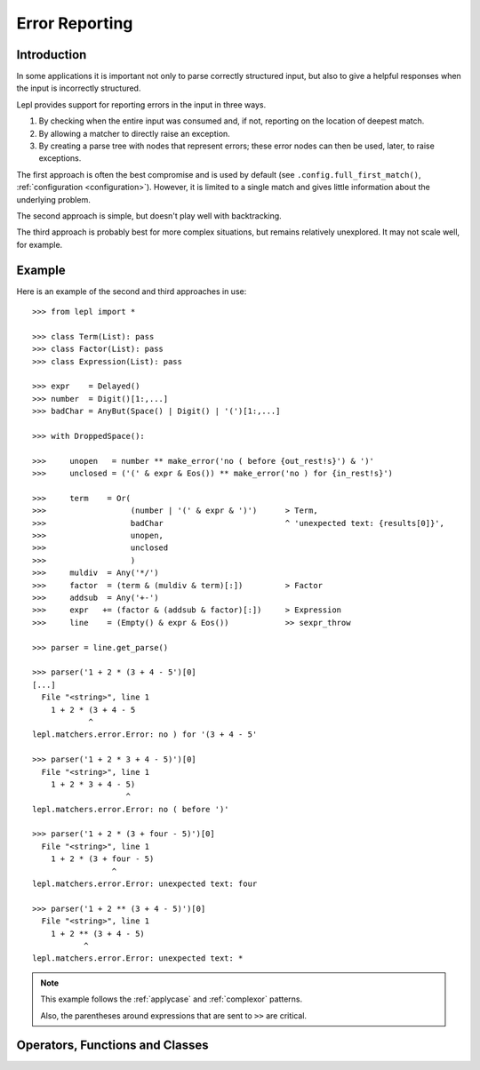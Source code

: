 
.. _errors:

Error Reporting
===============


.. index:: errors

Introduction
------------

In some applications it is important not only to parse correctly structured
input, but also to give a helpful responses when the input is incorrectly
structured.

Lepl provides support for reporting errors in the input in three ways.

1. By checking when the entire input was consumed and, if not, reporting on
   the location of deepest match.

2. By allowing a matcher to directly raise an exception.

3. By creating a parse tree with nodes that represent errors; these error
   nodes can then be used, later, to raise exceptions.

The first approach is often the best compromise and is used by default (see
``.config.full_first_match()``,
:ref:`configuration <configuration>`).  However, it is limited to a single
match and gives little information about the underlying problem.

The second approach is simple, but doesn't play well with backtracking.

The third approach is probably best for more complex situations, but remains
relatively unexplored.  It may not scale well, for example.

.. index:: ^, make_error(), **, sexpr_throw(), node_throw(), Error()

Example
-------

Here is an example of the second and third approaches in use::

  >>> from lepl import *

  >>> class Term(List): pass
  >>> class Factor(List): pass
  >>> class Expression(List): pass

  >>> expr    = Delayed()
  >>> number  = Digit()[1:,...]
  >>> badChar = AnyBut(Space() | Digit() | '(')[1:,...]

  >>> with DroppedSpace():

  >>>     unopen   = number ** make_error('no ( before {out_rest!s}') & ')'
  >>>     unclosed = ('(' & expr & Eos()) ** make_error('no ) for {in_rest!s}')

  >>>     term    = Or(
  >>>                  (number | '(' & expr & ')')      > Term,
  >>>                  badChar                          ^ 'unexpected text: {results[0]}',
  >>>                  unopen,
  >>>                  unclosed
  >>>                  )
  >>>     muldiv  = Any('*/')
  >>>     factor  = (term & (muldiv & term)[:])         > Factor
  >>>     addsub  = Any('+-')
  >>>     expr   += (factor & (addsub & factor)[:])     > Expression
  >>>     line    = (Empty() & expr & Eos())            >> sexpr_throw

  >>> parser = line.get_parse()

  >>> parser('1 + 2 * (3 + 4 - 5')[0]
  [...]
    File "<string>", line 1
      1 + 2 * (3 + 4 - 5
	      ^
  lepl.matchers.error.Error: no ) for '(3 + 4 - 5'

  >>> parser('1 + 2 * 3 + 4 - 5)')[0]
    File "<string>", line 1
      1 + 2 * 3 + 4 - 5)
		      ^
  lepl.matchers.error.Error: no ( before ')'

  >>> parser('1 + 2 * (3 + four - 5)')[0]
    File "<string>", line 1
      1 + 2 * (3 + four - 5)
		   ^
  lepl.matchers.error.Error: unexpected text: four

  >>> parser('1 + 2 ** (3 + 4 - 5)')[0]
    File "<string>", line 1
      1 + 2 ** (3 + 4 - 5)
	     ^
  lepl.matchers.error.Error: unexpected text: *


.. note::

  This example follows the :ref:`applycase` and :ref:`complexor` patterns.

  Also, the parentheses around expressions that are sent to ``>>`` are
  critical.

.. index:: ^, Error(), SyntaxError()

Operators, Functions and Classes
--------------------------------

=============================================================================  ========  ========
Name                                                                           Type      Action
=============================================================================  ========  ========
``^``                                                                          Operator  Raises an exception, given a format string.  Formatting has the same named parameters as the ``KApply()`` matcher (results, stream_in, stream_out); implemented as KApply(``raise_error``)
-----------------------------------------------------------------------------  --------  --------
``raise_error()``           Function  See above.
-----------------------------------------------------------------------------  --------  --------
``Error()``                       Class     Creates a parse tree node that can be used to trigger a later exception (``Error`` is a subclass of both ``Node`` and ``SyntaxError``).
-----------------------------------------------------------------------------  --------  --------
``sexpr_throw()``             Function  Walks a ``List()``--based parse tree and raises the first ``Error`` found.
-----------------------------------------------------------------------------  --------  --------
``node_throw()``               Function  Walks a ``Node()``--based parse tree and raises the first ``Error`` found.
-----------------------------------------------------------------------------  --------  --------
``make_error()``             Function  Creates an ``Error`` node, given a format string.
=============================================================================  ========  ========
